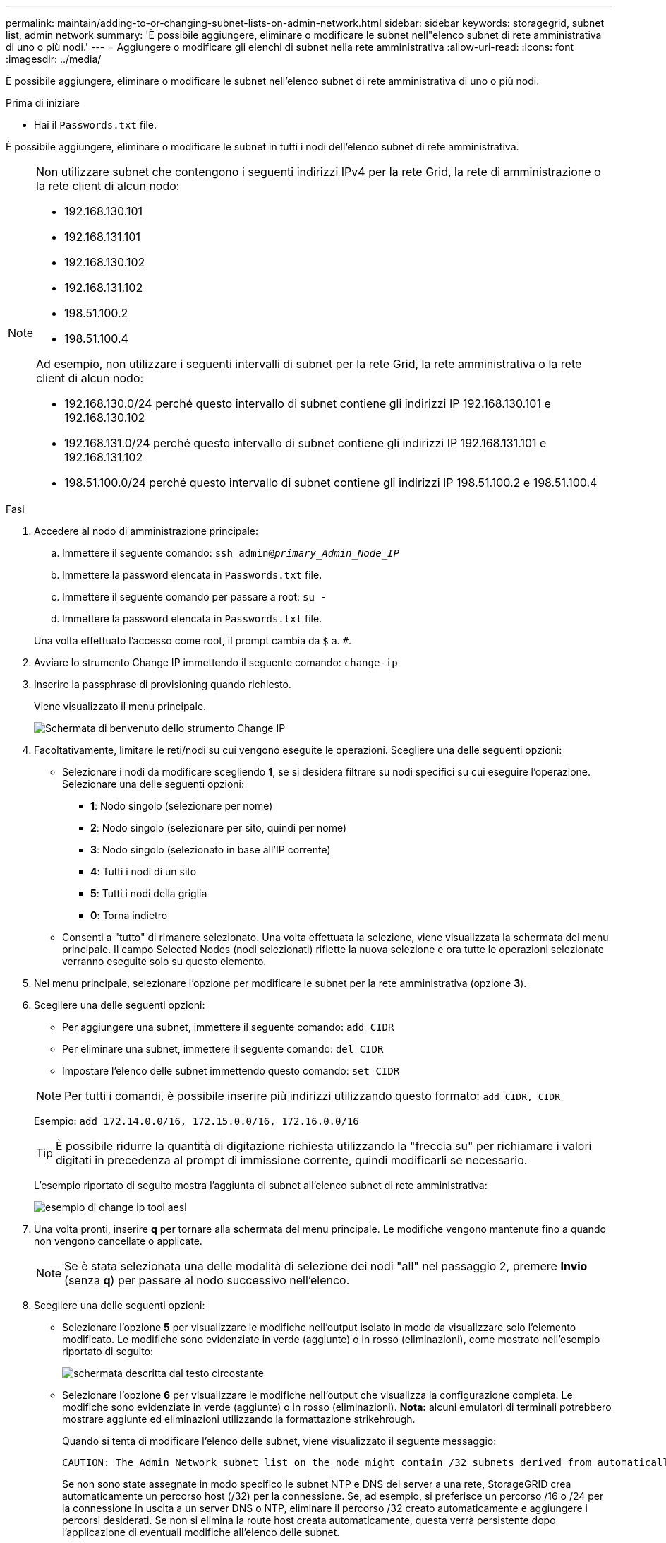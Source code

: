 ---
permalink: maintain/adding-to-or-changing-subnet-lists-on-admin-network.html 
sidebar: sidebar 
keywords: storagegrid, subnet list, admin network 
summary: 'È possibile aggiungere, eliminare o modificare le subnet nell"elenco subnet di rete amministrativa di uno o più nodi.' 
---
= Aggiungere o modificare gli elenchi di subnet nella rete amministrativa
:allow-uri-read: 
:icons: font
:imagesdir: ../media/


[role="lead"]
È possibile aggiungere, eliminare o modificare le subnet nell'elenco subnet di rete amministrativa di uno o più nodi.

.Prima di iniziare
* Hai il `Passwords.txt` file.


È possibile aggiungere, eliminare o modificare le subnet in tutti i nodi dell'elenco subnet di rete amministrativa.

[NOTE]
====
Non utilizzare subnet che contengono i seguenti indirizzi IPv4 per la rete Grid, la rete di amministrazione o la rete client di alcun nodo:

* 192.168.130.101
* 192.168.131.101
* 192.168.130.102
* 192.168.131.102
* 198.51.100.2
* 198.51.100.4


Ad esempio, non utilizzare i seguenti intervalli di subnet per la rete Grid, la rete amministrativa o la rete client di alcun nodo:

* 192.168.130.0/24 perché questo intervallo di subnet contiene gli indirizzi IP 192.168.130.101 e 192.168.130.102
* 192.168.131.0/24 perché questo intervallo di subnet contiene gli indirizzi IP 192.168.131.101 e 192.168.131.102
* 198.51.100.0/24 perché questo intervallo di subnet contiene gli indirizzi IP 198.51.100.2 e 198.51.100.4


====
.Fasi
. Accedere al nodo di amministrazione principale:
+
.. Immettere il seguente comando: `ssh admin@_primary_Admin_Node_IP_`
.. Immettere la password elencata in `Passwords.txt` file.
.. Immettere il seguente comando per passare a root: `su -`
.. Immettere la password elencata in `Passwords.txt` file.


+
Una volta effettuato l'accesso come root, il prompt cambia da `$` a. `#`.

. Avviare lo strumento Change IP immettendo il seguente comando: `change-ip`
. Inserire la passphrase di provisioning quando richiesto.
+
Viene visualizzato il menu principale.

+
image::../media/change_ip_tool_main_menu.png[Schermata di benvenuto dello strumento Change IP]

. Facoltativamente, limitare le reti/nodi su cui vengono eseguite le operazioni. Scegliere una delle seguenti opzioni:
+
** Selezionare i nodi da modificare scegliendo *1*, se si desidera filtrare su nodi specifici su cui eseguire l'operazione. Selezionare una delle seguenti opzioni:
+
*** *1*: Nodo singolo (selezionare per nome)
*** *2*: Nodo singolo (selezionare per sito, quindi per nome)
*** *3*: Nodo singolo (selezionato in base all'IP corrente)
*** *4*: Tutti i nodi di un sito
*** *5*: Tutti i nodi della griglia
*** *0*: Torna indietro


** Consenti a "tutto" di rimanere selezionato.
Una volta effettuata la selezione, viene visualizzata la schermata del menu principale. Il campo Selected Nodes (nodi selezionati) riflette la nuova selezione e ora tutte le operazioni selezionate verranno eseguite solo su questo elemento.


. Nel menu principale, selezionare l'opzione per modificare le subnet per la rete amministrativa (opzione *3*).
. Scegliere una delle seguenti opzioni:
+
--
** Per aggiungere una subnet, immettere il seguente comando: `add CIDR`
** Per eliminare una subnet, immettere il seguente comando: `del CIDR`
** Impostare l'elenco delle subnet immettendo questo comando: `set CIDR`


--
+
--

NOTE: Per tutti i comandi, è possibile inserire più indirizzi utilizzando questo formato: `add CIDR, CIDR`

Esempio: `add 172.14.0.0/16, 172.15.0.0/16, 172.16.0.0/16`


TIP: È possibile ridurre la quantità di digitazione richiesta utilizzando la "freccia su" per richiamare i valori digitati in precedenza al prompt di immissione corrente, quindi modificarli se necessario.

L'esempio riportato di seguito mostra l'aggiunta di subnet all'elenco subnet di rete amministrativa:

image::../media/change_ip_tool_aesl_sample_input.gif[esempio di change ip tool aesl]

--
. Una volta pronti, inserire *q* per tornare alla schermata del menu principale. Le modifiche vengono mantenute fino a quando non vengono cancellate o applicate.
+

NOTE: Se è stata selezionata una delle modalità di selezione dei nodi "all" nel passaggio 2, premere *Invio* (senza *q*) per passare al nodo successivo nell'elenco.

. Scegliere una delle seguenti opzioni:
+
** Selezionare l'opzione *5* per visualizzare le modifiche nell'output isolato in modo da visualizzare solo l'elemento modificato. Le modifiche sono evidenziate in verde (aggiunte) o in rosso (eliminazioni), come mostrato nell'esempio riportato di seguito:
+
image::../media/change_ip_tool_aesl_sample_output.png[schermata descritta dal testo circostante]

** Selezionare l'opzione *6* per visualizzare le modifiche nell'output che visualizza la configurazione completa. Le modifiche sono evidenziate in verde (aggiunte) o in rosso (eliminazioni).
*Nota:* alcuni emulatori di terminali potrebbero mostrare aggiunte ed eliminazioni utilizzando la formattazione strikehrough.
+
Quando si tenta di modificare l'elenco delle subnet, viene visualizzato il seguente messaggio:

+
[listing]
----
CAUTION: The Admin Network subnet list on the node might contain /32 subnets derived from automatically applied routes that aren't persistent. Host routes (/32 subnets) are applied automatically if the IP addresses provided for external services such as NTP or DNS aren't reachable using default StorageGRID routing, but are reachable using a different interface and gateway. Making and applying changes to the subnet list will make all automatically applied subnets persistent. If you don't want that to happen, delete the unwanted subnets before applying changes. If you know that all /32 subnets in the list were added intentionally, you can ignore this caution.
----
+
Se non sono state assegnate in modo specifico le subnet NTP e DNS dei server a una rete, StorageGRID crea automaticamente un percorso host (/32) per la connessione. Se, ad esempio, si preferisce un percorso /16 o /24 per la connessione in uscita a un server DNS o NTP, eliminare il percorso /32 creato automaticamente e aggiungere i percorsi desiderati. Se non si elimina la route host creata automaticamente, questa verrà persistente dopo l'applicazione di eventuali modifiche all'elenco delle subnet.



+

NOTE: Sebbene sia possibile utilizzare questi percorsi host rilevati automaticamente, in generale è necessario configurare manualmente i percorsi DNS e NTP per garantire la connettività.

. Selezionare l'opzione *7* per convalidare tutte le modifiche in fasi.
+
Questa convalida garantisce il rispetto delle regole per le reti Grid, Admin e Client, ad esempio l'utilizzo di sottoreti sovrapposte.

. Se si desidera, selezionare l'opzione *8* per salvare tutte le modifiche in più fasi e tornare in seguito per continuare ad apportare le modifiche.
+
Questa opzione consente di uscire dallo strumento Change IP e di avviarlo di nuovo in un secondo momento, senza perdere alcuna modifica non applicata.

. Effettuare una delle seguenti operazioni:
+
** Selezionare l'opzione *9* se si desidera annullare tutte le modifiche senza salvare o applicare la nuova configurazione di rete.
** Selezionare l'opzione *10* se si desidera applicare le modifiche e fornire la nuova configurazione di rete. Durante il provisioning, l'output visualizza lo stato quando vengono applicati gli aggiornamenti, come mostrato nell'output di esempio seguente:
+
[listing]
----
Generating new grid networking description file...

Running provisioning...

Updating grid network configuration on Name
----


. Scarica un nuovo pacchetto di ripristino da Grid Manager.
+
.. Selezionare *MANUTENZIONE* > *sistema* > *pacchetto di ripristino*.
.. Inserire la passphrase di provisioning.



